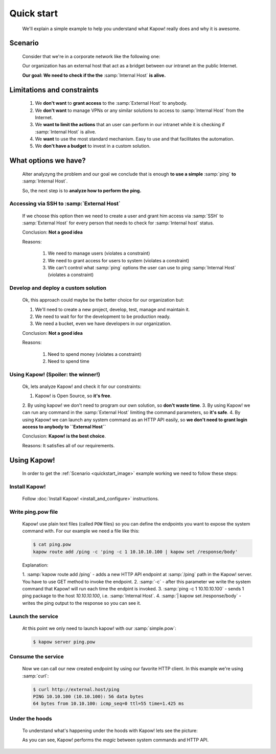 Quick start
===========

  We'll explain a simple example to help you understand what Kapow! really does
  and why it is awesome.


Scenario
--------

  Consider that we're in a corporate network like the following one:

  .. _quickstart_image:
  .. image:: /_static/network.png
     :align: center
     :width: 80%

  Our organization has an external host that act as a bridget between our
  intranet an the public Internet.

  **Our goal: We need to check if the the** :samp:`Internal Host` **is alive.**


Limitations and constraints
--------------------------

  1. We **don't want** to **grant access** to the :samp:`External Host` to anybody.
  2. We **don't want** to manage VPNs or any similar solutions to access to :samp:`Internal Host` from the Internet.
  3. We **want to limit the actions** that an user can perform in our intranet while it is checking if :samp:`Internal Host` is alive.
  4. We **want** to use the most standard mechanism.  Easy to use and that facilitates the automation.
  5. We **don't have a budget** to invest in a custom solution.


What options we have?
---------------------

  Alter analyzyng the problem and our goal we conclude that is enough
  **to use a simple** :samp:`ping` **to** :samp:`Internal Host`.

  So, the next step is to **analyze how to perform the ping.**


Accessing via SSH to :samp:`External Host`
++++++++++++++++++++++++++++++++++++++++++

  If we choose this option then we need to create a user and grant him access
  via :samp:`SSH` to :samp:`External Host` for every person that needs to
  check for :samp:`Internal host` status.

  Conclusion: **Not a good idea**

  Reasons:

    1. We need to manage users (violates a constraint)
    2. We need to grant access for users to system (violates a constraint)
    3. We can't control what :samp:`ping` options the user can use to ping :samp:`Internal Host` (violates a constraint)


Develop and deploy a custom solution
++++++++++++++++++++++++++++++++++++

  Ok, this approach could maybe be the better choice for our organization but:

  1. We'll need to create a new project, develop, test, manage and maintain it.
  2. We need to wait for for the development to be production ready.
  3. We need a bucket, even we have developers in our organization.

  Conclusion: **Not a good idea**

  Reasons:

      1. Need to spend money (violates a constraint)
      2. Need to spend time


Using Kapow! (Spoiler: the winner!)
+++++++++++++++++++++++++++++++++++

  Ok, lets analyze Kapow! and check it for our constraints:

  1. Kapow! is Open Source, so **it's free**.
  2. By using kapow! we don't need to program our own solution, so
  **don't waste time**.
  3. By using Kapow! we can run any command in the :samp:`External Host`
  limiting the command parameters, so **it's safe**.
  4. By using Kapow! we can launch any system command as an HTTP API easily,
  so **we don't need to grant login access to anybody to ``External Host``**

  Conclusion: **Kapow! is the best choice**.

  Reasons: It satisfies all of our requirements.


Using Kapow!
------------

  In order to get the :ref:`Scenario <quickstart_image>` example working we need
  to follow these steps:


Install Kapow!
++++++++++++++

  Follow :doc:`Install Kapow! <install_and_configure>` instructions.


Write ping.pow file
+++++++++++++++++++

  Kapow! use plain text files (called ``POW`` files) so you can define the
  endpoints you want to expose the system command with.  For our example we need
  a file like this:

  .. code-block:: console

      $ cat ping.pow
      kapow route add /ping -c 'ping -c 1 10.10.10.100 | kapow set /response/body'

  Explanation:

  1. :samp:`kapow route add /ping` - adds a new HTTP API endpoint at
  :samp:`/ping` path in the Kapow! server.  You have to use GET method to
  invoke the endpoint.
  2. :samp:`-c` - after this parameter we write the system command that Kapow!
  will run each time the endpint is invoked.
  3. :samp:`ping -c 1 10.10.10.100` - sends 1 ping package to the host
  *10.10.10.100*, i.e. :samp:`Internal Host`.
  4. :samp:`| kapow set /response/body` - writes the ping output to the
  response so you can see it.


Launch the service
++++++++++++++++++

  At this point we only need to launch kapow! with our :samp:`simple.pow`:

  .. code-block:: console

      $ kapow server ping.pow


Consume the service
+++++++++++++++++++

  Now we can call our new created endpoint by using our favorite HTTP client.
  In this example we're using :samp:`curl`:

  .. code-block:: console

      $ curl http://external.host/ping
      PING 10.10.100 (10.10.100): 56 data bytes
      64 bytes from 10.10.100: icmp_seq=0 ttl=55 time=1.425 ms


Under the hoods
++++++++++++++++

  To understand what's happening under the hoods with Kapow! lets see the
  picture:

  .. image:: /_static/sequence.png
     :align: center
     :width: 80%

  As you can see, Kapow! performs the *magic* between system commands and HTTP
  API.
